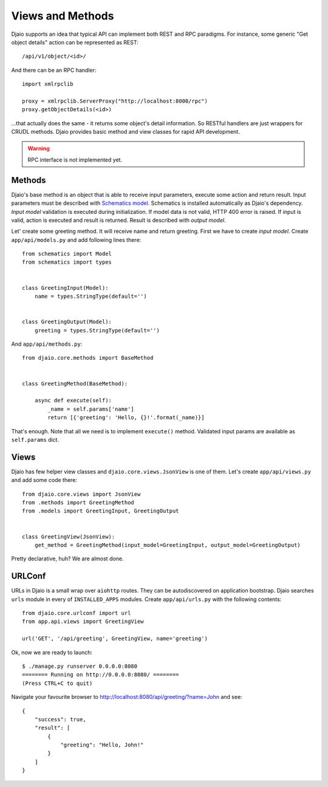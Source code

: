 Views and Methods
=================

Djaio supports an idea that typical API can implement both REST and RPC paradigms.
For instance, some generic "Get object details" action can be represented as REST::

    /api/v1/object/<id>/

And there can be an RPC handler::

    import xmlrpclib

    proxy = xmlrpclib.ServerProxy("http://localhost:8000/rpc")
    proxy.getObjectDetails(<id>)

...that actually does the same - it returns some object's detail information. So RESTful handlers are
just wrappers for CRUDL methods. Djaio provides basic method and view classes for rapid API development.

.. WARNING::
   RPC interface is not implemented yet.


Methods
-------

Djaio's base method is an object that is able to receive input parameters, execute some action and return result.
Input parameters must be described with `Schematics model <http://schematics.readthedocs.io/>`_. Schematics
is installed automatically as Djaio's dependency.
*Input model* validation is executed during initialization. If model data is not valid, HTTP 400 error
is raised. If input is valid, action is executed and result is returned. Result is described with
*output model*.

Let' create some greeting method. It will receive name and return greeting. First we have to create `input model`.
Create ``app/api/models.py`` and add following lines there::

    from schematics import Model
    from schematics import types


    class GreetingInput(Model):
        name = types.StringType(default='')


    class GreetingOutput(Model):
        greeting = types.StringType(default='')

And ``app/api/methods.py``::

    from djaio.core.methods import BaseMethod


    class GreetingMethod(BaseMethod):

        async def execute(self):
            _name = self.params['name']
            return [{'greeting': 'Hello, {}!'.format(_name)}]

That's enough. Note that all we need is to implement ``execute()`` method. Validated input params are
available as ``self.params`` dict.


Views
-----

Djaio has few helper view classes and ``djaio.core.views.JsonView`` is one of them. Let's create ``app/api/views.py`` and
add some code there::

    from djaio.core.views import JsonView
    from .methods import GreetingMethod
    from .models import GreetingInput, GreetingOutput


    class GreetingView(JsonView):
        get_method = GreetingMethod(input_model=GreetingInput, output_model=GreetingOutput)

Pretty declarative, huh? We are almost done.

URLConf
-------

URLs in Djaio is a small wrap over ``aiohttp`` routes. They can be autodiscovered on application
bootstrap. Djaio searches ``urls`` module in every of ``INSTALLED_APPS`` modules.
Create ``app/api/urls.py`` with the following contents::

    from djaio.core.urlconf import url
    from app.api.views import GreetingView

    url('GET', '/api/greeting', GreetingView, name='greeting')

Ok, now we are ready to launch::

    $ ./manage.py runserver 0.0.0.0:8080
    ======== Running on http://0.0.0.0:8080/ ========
    (Press CTRL+C to quit)

Navigate your favourite browser to http://localhost:8080/api/greeting/?name=John and see::

    {
        "success": true,
        "result": [
            {
                "greeting": "Hello, John!"
            }
        ]
    }

